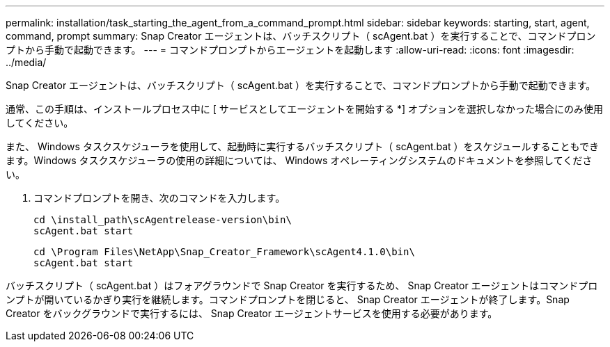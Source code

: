 ---
permalink: installation/task_starting_the_agent_from_a_command_prompt.html 
sidebar: sidebar 
keywords: starting, start, agent, command, prompt 
summary: Snap Creator エージェントは、バッチスクリプト（ scAgent.bat ）を実行することで、コマンドプロンプトから手動で起動できます。 
---
= コマンドプロンプトからエージェントを起動します
:allow-uri-read: 
:icons: font
:imagesdir: ../media/


[role="lead"]
Snap Creator エージェントは、バッチスクリプト（ scAgent.bat ）を実行することで、コマンドプロンプトから手動で起動できます。

通常、この手順は、インストールプロセス中に [ サービスとしてエージェントを開始する *] オプションを選択しなかった場合にのみ使用してください。

また、 Windows タスクスケジューラを使用して、起動時に実行するバッチスクリプト（ scAgent.bat ）をスケジュールすることもできます。Windows タスクスケジューラの使用の詳細については、 Windows オペレーティングシステムのドキュメントを参照してください。

. コマンドプロンプトを開き、次のコマンドを入力します。
+
[listing]
----
cd \install_path\scAgentrelease-version\bin\
scAgent.bat start
----
+
[listing]
----
cd \Program Files\NetApp\Snap_Creator_Framework\scAgent4.1.0\bin\
scAgent.bat start
----


バッチスクリプト（ scAgent.bat ）はフォアグラウンドで Snap Creator を実行するため、 Snap Creator エージェントはコマンドプロンプトが開いているかぎり実行を継続します。コマンドプロンプトを閉じると、 Snap Creator エージェントが終了します。Snap Creator をバックグラウンドで実行するには、 Snap Creator エージェントサービスを使用する必要があります。
